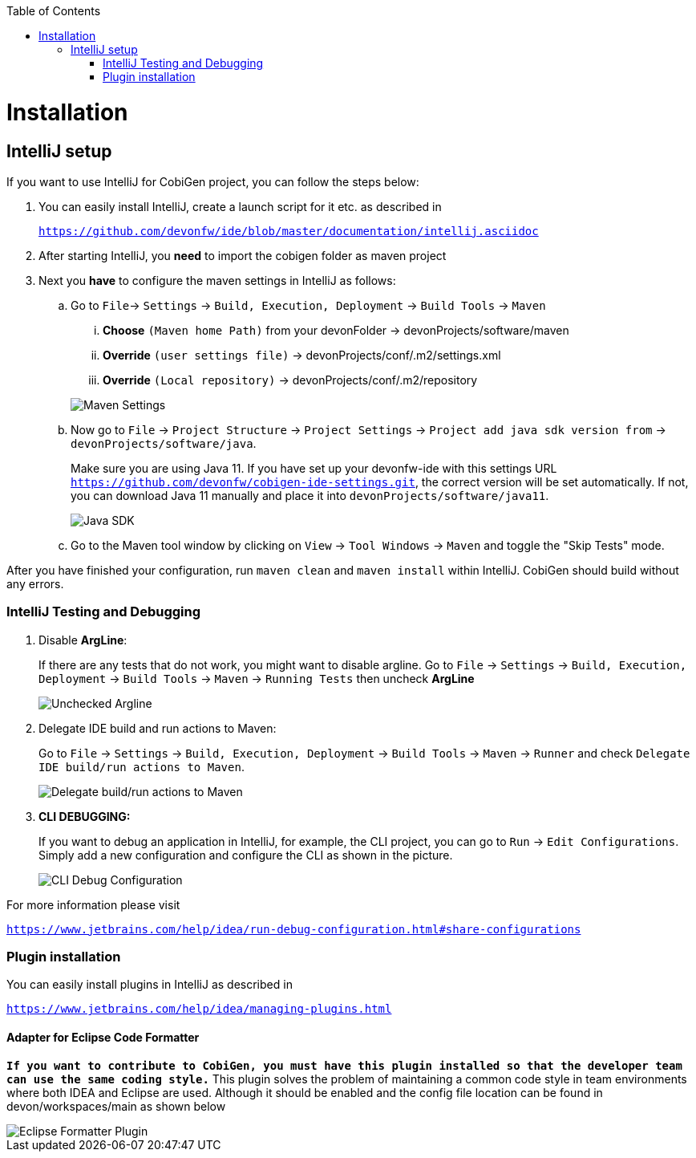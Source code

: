 :toc:
toc::[]


= Installation


== IntelliJ setup

If you want to use IntelliJ for CobiGen project, you can follow the steps below:

. You can easily install IntelliJ, create a launch script for it etc. as described in
+
`https://github.com/devonfw/ide/blob/master/documentation/intellij.asciidoc`

. After starting IntelliJ, you **need** to import the cobigen folder as maven project

. Next you **have** to configure the maven settings in IntelliJ as follows:

.. Go to `File`-> `Settings` -> `Build, Execution, Deployment` -> `Build Tools` -> `Maven`
+
--
... **Choose** `(Maven home Path)` from your devonFolder -> devonProjects/software/maven

... **Override** `(user settings file)` -> devonProjects/conf/.m2/settings.xml

... **Override** `(Local repository)` -> devonProjects/conf/.m2/repository
--
+
image::images/howtos/intellij/maven-settings.png[Maven Settings]

.. Now go to `File` -> `Project Structure` -> `Project Settings` -> `Project add java sdk version from` -> `devonProjects/software/java`. 
+
Make sure you are using Java 11. If you have set up your devonfw-ide with this settings URL `https://github.com/devonfw/cobigen-ide-settings.git`, the correct version will be set automatically. If not, you can download Java 11 manually and place it into `devonProjects/software/java11`.
+
image::images/howtos/intellij/java-sdk.png[Java SDK]

.. Go to the Maven tool window by clicking on `View` -> `Tool Windows` -> `Maven` and  toggle the "Skip Tests" mode.

After you have finished your configuration, run `maven clean` and `maven install` within IntelliJ. CobiGen should build without any errors.


=== IntelliJ Testing and Debugging

. Disable **ArgLine**: 
+
If there are any tests that do not work, you might want to disable argline. Go to  `File` -> `Settings` -> `Build, Execution, Deployment` -> `Build Tools` -> `Maven` -> `Running Tests` then uncheck **ArgLine**
+
image::images/howtos/intellij/argline.png[Unchecked Argline]

. Delegate IDE build and run actions to Maven: 
+
Go to `File` -> `Settings` -> `Build, Execution, Deployment` -> `Build Tools` -> `Maven` -> `Runner` and check `Delegate IDE build/run actions to Maven`.
+
image::images/howtos/intellij/delegate-to-maven.png[Delegate build/run actions to Maven]

. **CLI DEBUGGING:**
+
If you want to debug an application in IntelliJ, for example, the CLI project, you can go to `Run` -> `Edit Configurations`. Simply add a new configuration and configure the CLI as shown in the picture.
+
image::images/howtos/intellij/cli-debug.png[CLI Debug Configuration]


For more information please visit

`https://www.jetbrains.com/help/idea/run-debug-configuration.html#share-configurations`


=== Plugin installation

You can easily install plugins in IntelliJ as described in

`https://www.jetbrains.com/help/idea/managing-plugins.html`

==== Adapter for Eclipse Code Formatter

`**If you want to contribute to CobiGen, you must have this plugin installed so that the developer team can use the same coding style.**` This plugin solves the problem of maintaining a common code style in team environments where both IDEA and Eclipse are used. Although it should be enabled and the config file location can be found in devon/workspaces/main as shown below

image::images/howtos/intellij/adapter-plugin-settings.png[Eclipse Formatter Plugin]


